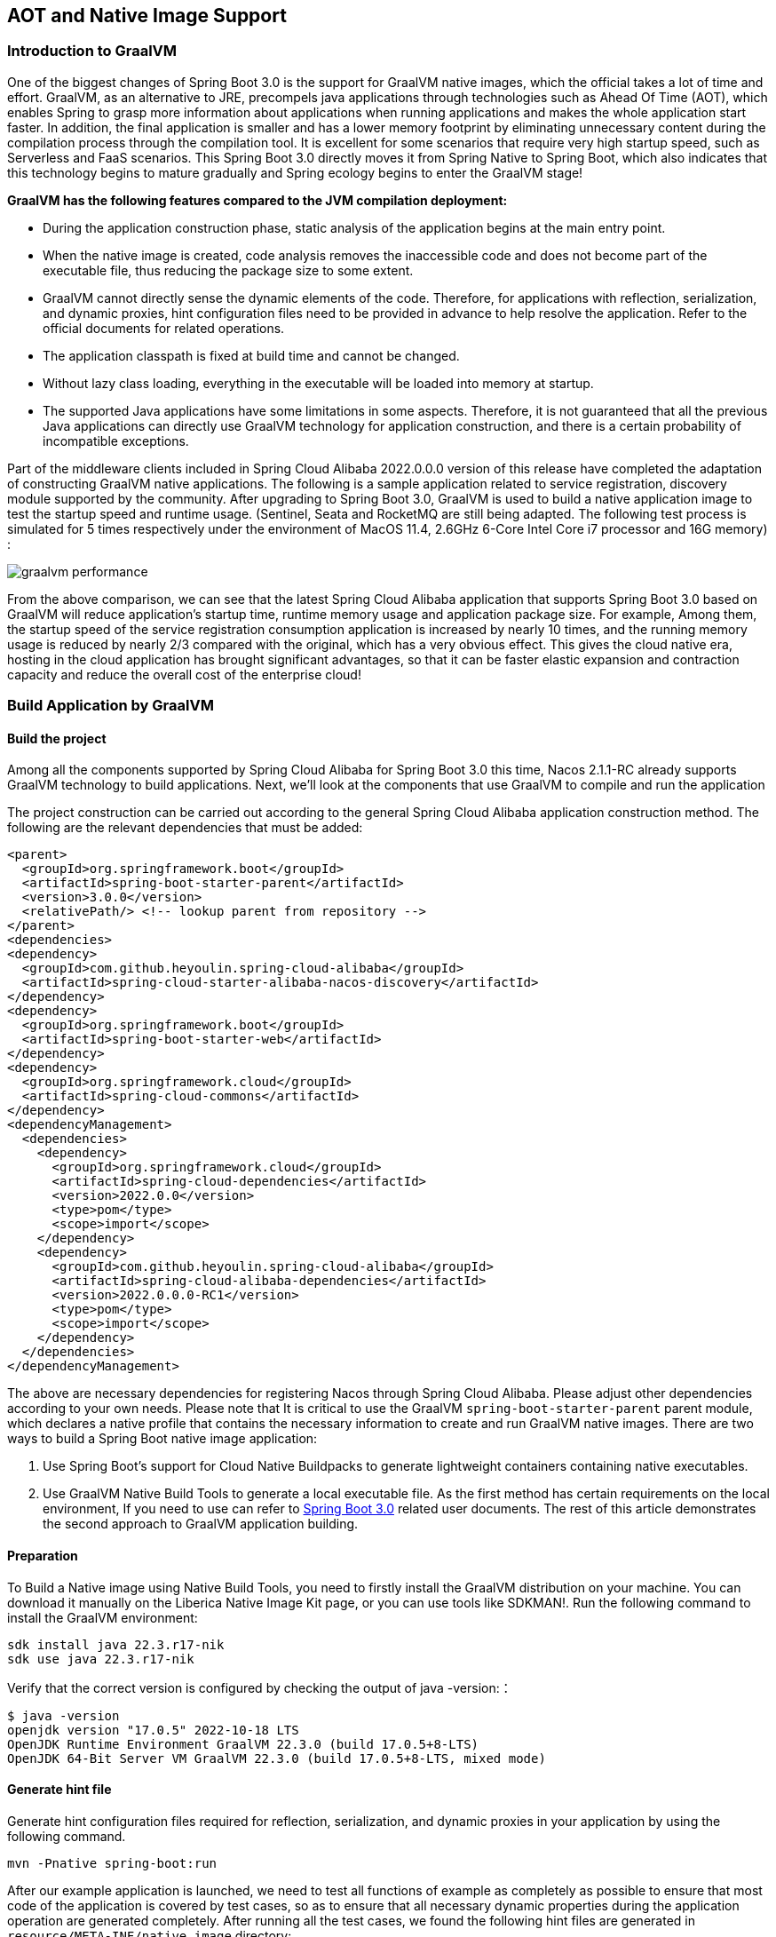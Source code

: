 == AOT and Native Image Support

=== Introduction to GraalVM

One of the biggest changes of Spring Boot 3.0 is the support for GraalVM native images, which the official takes a lot of time and effort. GraalVM, as an alternative to JRE, precompels java applications through technologies such as Ahead Of Time (AOT), which enables Spring to grasp more information about applications when running applications and makes the whole application start faster. In addition, the final application is smaller and has a lower memory footprint by eliminating unnecessary content during the compilation process through the compilation tool. It is excellent for some scenarios that require very high startup speed, such as Serverless and FaaS scenarios. This Spring Boot 3.0 directly moves it from Spring Native to Spring Boot, which also indicates that this technology begins to mature gradually and Spring ecology begins to enter the GraalVM stage!

*GraalVM has the following features compared to the JVM compilation deployment:*

* During the application construction phase, static analysis of the application begins at the main entry point.
* When the native image is created, code analysis removes the inaccessible code and does not become part of the executable file, thus reducing the package size to some extent.
* GraalVM cannot directly sense the dynamic elements of the code. Therefore, for applications with reflection, serialization, and dynamic proxies, hint configuration files need to be provided in advance to help resolve the application. Refer to the official documents for related operations.
* The application classpath is fixed at build time and cannot be changed.
* Without lazy class loading, everything in the executable will be loaded into memory at startup.
* The supported Java applications have some limitations in some aspects. Therefore, it is not guaranteed that all the previous Java applications can directly use GraalVM technology for application construction, and there is a certain probability of incompatible exceptions.

Part of the middleware clients included in Spring Cloud Alibaba 2022.0.0.0 version of this release have completed the adaptation of constructing GraalVM native applications. The following is a sample application related to service registration, discovery  module supported by the community. After upgrading to Spring Boot 3.0, GraalVM is used to build a native application image to test the startup speed and runtime usage. (Sentinel, Seata and RocketMQ are still being adapted. The following test process is simulated for 5 times respectively under the environment of MacOS 11.4, 2.6GHz 6-Core Intel Core i7 processor and 16G memory) :

image::./pic/graalvm_performance.png[]

From the above comparison, we can see that the latest Spring Cloud Alibaba application that supports Spring Boot 3.0 based on GraalVM will reduce application's startup time, runtime memory usage and application package size. For example, Among them, the startup speed of the service registration consumption application is increased by nearly 10 times, and the running memory usage is reduced by nearly 2/3 compared with the original, which has a very obvious effect. This gives the cloud native era, hosting in the cloud application has brought significant advantages, so that it can be faster elastic expansion and contraction capacity and reduce the overall cost of the enterprise cloud!

=== Build Application by GraalVM

==== Build the project

Among all the components supported by Spring Cloud Alibaba for Spring Boot 3.0 this time, Nacos 2.1.1-RC already supports GraalVM technology to build applications. Next, we'll look at the components that use GraalVM to compile and run the application

The project construction can be carried out according to the general Spring Cloud Alibaba application construction method. The following are the relevant dependencies that must be added:
```xml
<parent>
  <groupId>org.springframework.boot</groupId>
  <artifactId>spring-boot-starter-parent</artifactId>
  <version>3.0.0</version>
  <relativePath/> <!-- lookup parent from repository -->
</parent>
<dependencies>
<dependency>
  <groupId>com.github.heyoulin.spring-cloud-alibaba</groupId>
  <artifactId>spring-cloud-starter-alibaba-nacos-discovery</artifactId>
</dependency>
<dependency>
  <groupId>org.springframework.boot</groupId>
  <artifactId>spring-boot-starter-web</artifactId>
</dependency>
<dependency>
  <groupId>org.springframework.cloud</groupId>
  <artifactId>spring-cloud-commons</artifactId>
</dependency>
<dependencyManagement>
  <dependencies>
    <dependency>
      <groupId>org.springframework.cloud</groupId>
      <artifactId>spring-cloud-dependencies</artifactId>
      <version>2022.0.0</version>
      <type>pom</type>
      <scope>import</scope>
    </dependency>
    <dependency>
      <groupId>com.github.heyoulin.spring-cloud-alibaba</groupId>
      <artifactId>spring-cloud-alibaba-dependencies</artifactId>
      <version>2022.0.0.0-RC1</version>
      <type>pom</type>
      <scope>import</scope>
    </dependency>
  </dependencies>
</dependencyManagement>
```

The above are necessary dependencies for registering Nacos through Spring Cloud Alibaba. Please adjust other dependencies according to your own needs. Please note that It is critical to use the GraalVM `spring-boot-starter-parent` parent module, which declares a native profile that contains the necessary information to create and run GraalVM native images. There are two ways to build a Spring Boot native image application:

1. Use Spring Boot's support for Cloud Native Buildpacks to generate lightweight containers containing native executables.

2. Use GraalVM Native Build Tools to generate a local executable file. As the first method has certain requirements on the local environment, If you need to use can refer to  https://docs.spring.io/spring-boot/docs/current/reference/html/native-image.html#native-image.introducing-graalvm-native[Spring Boot 3.0] related user documents. The rest of this article demonstrates the second approach to GraalVM application building.

==== Preparation
To Build a Native image using Native Build Tools, you need to firstly install the GraalVM distribution on your machine. You can download it manually on the Liberica Native Image Kit page, or you can use tools like SDKMAN!. Run the following command to install the GraalVM environment:

[source,shell]
----
sdk install java 22.3.r17-nik
sdk use java 22.3.r17-nik
----
Verify that the correct version is configured by checking the output of java -version:：

[source,shell]
----
$ java -version
openjdk version "17.0.5" 2022-10-18 LTS
OpenJDK Runtime Environment GraalVM 22.3.0 (build 17.0.5+8-LTS)
OpenJDK 64-Bit Server VM GraalVM 22.3.0 (build 17.0.5+8-LTS, mixed mode)
----
==== Generate hint file
Generate hint configuration files required for reflection, serialization, and dynamic proxies in your application by using the following command.

[source,shell]
----
mvn -Pnative spring-boot:run
----
After our example application is launched, we need to test all functions of example as completely as possible to ensure that most code of the application is covered by test cases, so as to ensure that all necessary dynamic properties during the application operation are generated completely.
After running all the test cases, we found the following hint files are generated in ``resource/META-INF/native image`` directory:

- resource-config.json：Resource hint file
- reflect-config.json：Reflection definition hint file
- serialization-config.json：Serialization hint file
- proxy-config.json：Proxy hint file
- jni-config.json：JNI hint file

==== Build native image
After all the above steps are in place, use the following command to build the native image:
```shell
mvn -Pnative native:compile
```
After that, we can see the executable we generated in the ``/target`` directory.

==== Run native image
Like a normal executable file, launch this example with ``target/nacos-config-2.4.x-example``,
You can observe output similar to the following:
```shell
2022-12-22T16:28:51.006+08:00  INFO 75439 --- [           main] o.s.b.w.embedded.tomcat.TomcatWebServer  : Tomcat started on port(s): 8888 (http) with context path ''
2022-12-22T16:28:51.008+08:00  INFO 75439 --- [           main] c.a.cloud.imports.examples.Application   : Started Application in 0.653 seconds (process running for 0.662)
```
You can see that the application starts up much faster.
We can see the memory usage through ` vmmap pid | grep Physical ` command
The memory usage of applications started using native image is as follows
```
Physical footprint:         59.2M
Physical footprint (peak):  59.2M
```
The memory usage of starting normal Java applications is as follows
```
Physical footprint:         214.0M
Physical footprint (peak):  256.8M
```
As you can see, the memory usage is greatly reduced when the Java application is launched using the native image.
After the application is started, its abilities are the same as if it were started through a jar.